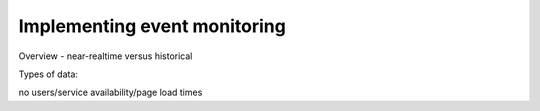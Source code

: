 .. _implementing-event-monitoring:

Implementing event monitoring
#############################

Overview - near-realtime versus historical 

Types of data:

no users/service availability/page load times

